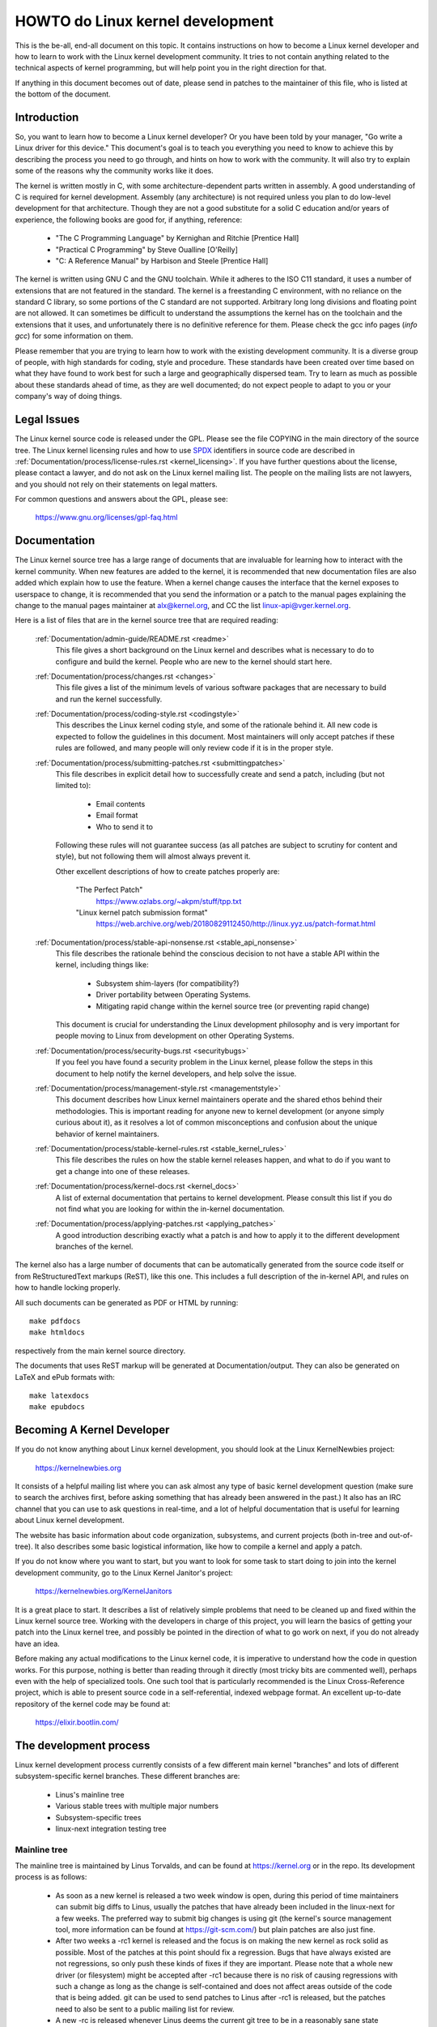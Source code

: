 .. _process_howto:

HOWTO do Linux kernel development
=================================

This is the be-all, end-all document on this topic.  It contains
instructions on how to become a Linux kernel developer and how to learn
to work with the Linux kernel development community.  It tries to not
contain anything related to the technical aspects of kernel programming,
but will help point you in the right direction for that.

If anything in this document becomes out of date, please send in patches
to the maintainer of this file, who is listed at the bottom of the
document.


Introduction
------------

So, you want to learn how to become a Linux kernel developer?  Or you
have been told by your manager, "Go write a Linux driver for this
device."  This document's goal is to teach you everything you need to
know to achieve this by describing the process you need to go through,
and hints on how to work with the community.  It will also try to
explain some of the reasons why the community works like it does.

The kernel is written mostly in C, with some architecture-dependent
parts written in assembly. A good understanding of C is required for
kernel development.  Assembly (any architecture) is not required unless
you plan to do low-level development for that architecture.  Though they
are not a good substitute for a solid C education and/or years of
experience, the following books are good for, if anything, reference:

 - "The C Programming Language" by Kernighan and Ritchie [Prentice Hall]
 - "Practical C Programming" by Steve Oualline [O'Reilly]
 - "C:  A Reference Manual" by Harbison and Steele [Prentice Hall]

The kernel is written using GNU C and the GNU toolchain.  While it
adheres to the ISO C11 standard, it uses a number of extensions that are
not featured in the standard.  The kernel is a freestanding C
environment, with no reliance on the standard C library, so some
portions of the C standard are not supported.  Arbitrary long long
divisions and floating point are not allowed.  It can sometimes be
difficult to understand the assumptions the kernel has on the toolchain
and the extensions that it uses, and unfortunately there is no
definitive reference for them.  Please check the gcc info pages (`info
gcc`) for some information on them.

Please remember that you are trying to learn how to work with the
existing development community.  It is a diverse group of people, with
high standards for coding, style and procedure.  These standards have
been created over time based on what they have found to work best for
such a large and geographically dispersed team.  Try to learn as much as
possible about these standards ahead of time, as they are well
documented; do not expect people to adapt to you or your company's way
of doing things.


Legal Issues
------------

The Linux kernel source code is released under the GPL.  Please see the file
COPYING in the main directory of the source tree. The Linux kernel licensing
rules and how to use `SPDX <https://spdx.org/>`_ identifiers in source code are
described in :ref:`Documentation/process/license-rules.rst <kernel_licensing>`.
If you have further questions about the license, please contact a lawyer, and do
not ask on the Linux kernel mailing list.  The people on the mailing lists are
not lawyers, and you should not rely on their statements on legal matters.

For common questions and answers about the GPL, please see:

	https://www.gnu.org/licenses/gpl-faq.html


Documentation
-------------

The Linux kernel source tree has a large range of documents that are
invaluable for learning how to interact with the kernel community.  When
new features are added to the kernel, it is recommended that new
documentation files are also added which explain how to use the feature.
When a kernel change causes the interface that the kernel exposes to
userspace to change, it is recommended that you send the information or
a patch to the manual pages explaining the change to the manual pages
maintainer at alx@kernel.org, and CC the list linux-api@vger.kernel.org.

Here is a list of files that are in the kernel source tree that are
required reading:

  :ref:`Documentation/admin-guide/README.rst <readme>`
    This file gives a short background on the Linux kernel and describes
    what is necessary to do to configure and build the kernel.  People
    who are new to the kernel should start here.

  :ref:`Documentation/process/changes.rst <changes>`
    This file gives a list of the minimum levels of various software
    packages that are necessary to build and run the kernel
    successfully.

  :ref:`Documentation/process/coding-style.rst <codingstyle>`
    This describes the Linux kernel coding style, and some of the
    rationale behind it. All new code is expected to follow the
    guidelines in this document. Most maintainers will only accept
    patches if these rules are followed, and many people will only
    review code if it is in the proper style.

  :ref:`Documentation/process/submitting-patches.rst <submittingpatches>`
    This file describes in explicit detail how to successfully create
    and send a patch, including (but not limited to):

       - Email contents
       - Email format
       - Who to send it to

    Following these rules will not guarantee success (as all patches are
    subject to scrutiny for content and style), but not following them
    will almost always prevent it.

    Other excellent descriptions of how to create patches properly are:

	"The Perfect Patch"
		https://www.ozlabs.org/~akpm/stuff/tpp.txt

	"Linux kernel patch submission format"
		https://web.archive.org/web/20180829112450/http://linux.yyz.us/patch-format.html

  :ref:`Documentation/process/stable-api-nonsense.rst <stable_api_nonsense>`
    This file describes the rationale behind the conscious decision to
    not have a stable API within the kernel, including things like:

      - Subsystem shim-layers (for compatibility?)
      - Driver portability between Operating Systems.
      - Mitigating rapid change within the kernel source tree (or
	preventing rapid change)

    This document is crucial for understanding the Linux development
    philosophy and is very important for people moving to Linux from
    development on other Operating Systems.

  :ref:`Documentation/process/security-bugs.rst <securitybugs>`
    If you feel you have found a security problem in the Linux kernel,
    please follow the steps in this document to help notify the kernel
    developers, and help solve the issue.

  :ref:`Documentation/process/management-style.rst <managementstyle>`
    This document describes how Linux kernel maintainers operate and the
    shared ethos behind their methodologies.  This is important reading
    for anyone new to kernel development (or anyone simply curious about
    it), as it resolves a lot of common misconceptions and confusion
    about the unique behavior of kernel maintainers.

  :ref:`Documentation/process/stable-kernel-rules.rst <stable_kernel_rules>`
    This file describes the rules on how the stable kernel releases
    happen, and what to do if you want to get a change into one of these
    releases.

  :ref:`Documentation/process/kernel-docs.rst <kernel_docs>`
    A list of external documentation that pertains to kernel
    development.  Please consult this list if you do not find what you
    are looking for within the in-kernel documentation.

  :ref:`Documentation/process/applying-patches.rst <applying_patches>`
    A good introduction describing exactly what a patch is and how to
    apply it to the different development branches of the kernel.

The kernel also has a large number of documents that can be
automatically generated from the source code itself or from
ReStructuredText markups (ReST), like this one. This includes a
full description of the in-kernel API, and rules on how to handle
locking properly.

All such documents can be generated as PDF or HTML by running::

	make pdfdocs
	make htmldocs

respectively from the main kernel source directory.

The documents that uses ReST markup will be generated at Documentation/output.
They can also be generated on LaTeX and ePub formats with::

	make latexdocs
	make epubdocs

Becoming A Kernel Developer
---------------------------

If you do not know anything about Linux kernel development, you should
look at the Linux KernelNewbies project:

	https://kernelnewbies.org

It consists of a helpful mailing list where you can ask almost any type
of basic kernel development question (make sure to search the archives
first, before asking something that has already been answered in the
past.)  It also has an IRC channel that you can use to ask questions in
real-time, and a lot of helpful documentation that is useful for
learning about Linux kernel development.

The website has basic information about code organization, subsystems,
and current projects (both in-tree and out-of-tree). It also describes
some basic logistical information, like how to compile a kernel and
apply a patch.

If you do not know where you want to start, but you want to look for
some task to start doing to join into the kernel development community,
go to the Linux Kernel Janitor's project:

	https://kernelnewbies.org/KernelJanitors

It is a great place to start.  It describes a list of relatively simple
problems that need to be cleaned up and fixed within the Linux kernel
source tree.  Working with the developers in charge of this project, you
will learn the basics of getting your patch into the Linux kernel tree,
and possibly be pointed in the direction of what to go work on next, if
you do not already have an idea.

Before making any actual modifications to the Linux kernel code, it is
imperative to understand how the code in question works.  For this
purpose, nothing is better than reading through it directly (most tricky
bits are commented well), perhaps even with the help of specialized
tools.  One such tool that is particularly recommended is the Linux
Cross-Reference project, which is able to present source code in a
self-referential, indexed webpage format. An excellent up-to-date
repository of the kernel code may be found at:

	https://elixir.bootlin.com/


The development process
-----------------------

Linux kernel development process currently consists of a few different
main kernel "branches" and lots of different subsystem-specific kernel
branches.  These different branches are:

  - Linus's mainline tree
  - Various stable trees with multiple major numbers
  - Subsystem-specific trees
  - linux-next integration testing tree

Mainline tree
~~~~~~~~~~~~~

The mainline tree is maintained by Linus Torvalds, and can be found at
https://kernel.org or in the repo.  Its development process is as follows:

  - As soon as a new kernel is released a two week window is open,
    during this period of time maintainers can submit big diffs to
    Linus, usually the patches that have already been included in the
    linux-next for a few weeks.  The preferred way to submit big changes
    is using git (the kernel's source management tool, more information
    can be found at https://git-scm.com/) but plain patches are also just
    fine.
  - After two weeks a -rc1 kernel is released and the focus is on making the
    new kernel as rock solid as possible.  Most of the patches at this point
    should fix a regression.  Bugs that have always existed are not
    regressions, so only push these kinds of fixes if they are important.
    Please note that a whole new driver (or filesystem) might be accepted
    after -rc1 because there is no risk of causing regressions with such a
    change as long as the change is self-contained and does not affect areas
    outside of the code that is being added.  git can be used to send
    patches to Linus after -rc1 is released, but the patches need to also be
    sent to a public mailing list for review.
  - A new -rc is released whenever Linus deems the current git tree to
    be in a reasonably sane state adequate for testing.  The goal is to
    release a new -rc kernel every week.
  - Process continues until the kernel is considered "ready", the
    process should last around 6 weeks.

It is worth mentioning what Andrew Morton wrote on the linux-kernel
mailing list about kernel releases:

	*"Nobody knows when a kernel will be released, because it's
	released according to perceived bug status, not according to a
	preconceived timeline."*

Various stable trees with multiple major numbers
~~~~~~~~~~~~~~~~~~~~~~~~~~~~~~~~~~~~~~~~~~~~~~~~

Kernels with 3-part versions are -stable kernels. They contain
relatively small and critical fixes for security problems or significant
regressions discovered in a given major mainline release. Each release
in a major stable series increments the third part of the version
number, keeping the first two parts the same.

This is the recommended branch for users who want the most recent stable
kernel and are not interested in helping test development/experimental
versions.

Stable trees are maintained by the "stable" team <stable@vger.kernel.org>, and
are released as needs dictate.  The normal release period is approximately
two weeks, but it can be longer if there are no pressing problems.  A
security-related problem, instead, can cause a release to happen almost
instantly.

The file :ref:`Documentation/process/stable-kernel-rules.rst <stable_kernel_rules>`
in the kernel tree documents what kinds of changes are acceptable for
the -stable tree, and how the release process works.

Subsystem-specific trees
~~~~~~~~~~~~~~~~~~~~~~~~

The maintainers of the various kernel subsystems --- and also many
kernel subsystem developers --- expose their current state of
development in source repositories.  That way, others can see what is
happening in the different areas of the kernel.  In areas where
development is rapid, a developer may be asked to base his submissions
onto such a subsystem kernel tree so that conflicts between the
submission and other already ongoing work are avoided.

Most of these repositories are git trees, but there are also other SCMs
in use, or patch queues being published as quilt series.  Addresses of
these subsystem repositories are listed in the MAINTAINERS file.  Many
of them can be browsed at https://git.kernel.org/.

Before a proposed patch is committed to such a subsystem tree, it is
subject to review which primarily happens on mailing lists (see the
respective section below).  For several kernel subsystems, this review
process is tracked with the tool patchwork.  Patchwork offers a web
interface which shows patch postings, any comments on a patch or
revisions to it, and maintainers can mark patches as under review,
accepted, or rejected.  Most of these patchwork sites are listed at
https://patchwork.kernel.org/.

linux-next integration testing tree
~~~~~~~~~~~~~~~~~~~~~~~~~~~~~~~~~~~

Before updates from subsystem trees are merged into the mainline tree,
they need to be integration-tested.  For this purpose, a special
testing repository exists into which virtually all subsystem trees are
pulled on an almost daily basis:

	https://git.kernel.org/pub/scm/linux/kernel/git/next/linux-next.git

This way, the linux-next gives a summary outlook onto what will be
expected to go into the mainline kernel at the next merge period.
Adventurous testers are very welcome to runtime-test the linux-next.


Bug Reporting
-------------

The file 'Documentation/admin-guide/reporting-issues.rst' in the main kernel
source directory describes how to report a possible kernel bug, and details
what kind of information is needed by the kernel developers to help track
down the problem.


Managing bug reports
--------------------

One of the best ways to put into practice your hacking skills is by fixing
bugs reported by other people. Not only will you help to make the kernel
more stable, but you'll also learn to fix real-world problems and you will
improve your skills, and other developers will be aware of your presence.
Fixing bugs is one of the best ways to get merits among other developers,
because not many people like wasting time fixing other people's bugs.

To work on already reported bug reports, find a subsystem you are interested in.
Check the MAINTAINERS file where bugs for that subsystem get reported to; often
it will be a mailing list, rarely a bugtracker. Search the archives of said
place for recent reports and help where you see fit. You may also want to check
https://bugzilla.kernel.org for bug reports; only a handful of kernel subsystems
use it actively for reporting or tracking, nevertheless bugs for the whole
kernel get filed there.


Mailing lists
-------------

As some of the above documents describe, the majority of the core kernel
developers participate on the Linux Kernel Mailing list.  Details on how
to subscribe and unsubscribe from the list can be found at:

	https://subspace.kernel.org/subscribing.html

There are archives of the mailing list on the web in many different
places.  Use a search engine to find these archives.  For example:

	https://lore.kernel.org/linux-kernel/

It is highly recommended that you search the archives about the topic
you want to bring up, before you post it to the list. A lot of things
already discussed in detail are only recorded at the mailing list
archives.

Most of the individual kernel subsystems also have their own separate
mailing list where they do their development efforts.  See the
MAINTAINERS file for a list of what these lists are for the different
groups.

Many of the lists are hosted on kernel.org. Information on them can be
found at:

	https://subspace.kernel.org

Please remember to follow good behavioral habits when using the lists.
Though a bit cheesy, the following URL has some simple guidelines for
interacting with the list (or any list):

	https://subspace.kernel.org/etiquette.html

If multiple people respond to your mail, the CC: list of recipients may
get pretty large. Don't remove anybody from the CC: list without a good
reason, or don't reply only to the list address. Get used to receiving the
mail twice, one from the sender and the one from the list, and don't try
to tune that by adding fancy mail-headers, people will not like it.

Remember to keep the context and the attribution of your replies intact,
keep the "John Kernelhacker wrote ...:" lines at the top of your reply, and
add your statements between the individual quoted sections instead of
writing at the top of the mail.

If you add patches to your mail, make sure they are plain readable text
as stated in :ref:`Documentation/process/submitting-patches.rst <submittingpatches>`.
Kernel developers don't want to deal with
attachments or compressed patches; they may want to comment on
individual lines of your patch, which works only that way. Make sure you
use a mail program that does not mangle spaces and tab characters. A
good first test is to send the mail to yourself and try to apply your
own patch by yourself. If that doesn't work, get your mail program fixed
or change it until it works.

Above all, please remember to show respect to other subscribers.


Working with the community
--------------------------

The goal of the kernel community is to provide the best possible kernel
there is.  When you submit a patch for acceptance, it will be reviewed
on its technical merits and those alone.  So, what should you be
expecting?

  - criticism
  - comments
  - requests for change
  - requests for justification
  - silence

Remember, this is part of getting your patch into the kernel.  You have
to be able to take criticism and comments about your patches, evaluate
them at a technical level and either rework your patches or provide
clear and concise reasoning as to why those changes should not be made.
If there are no responses to your posting, wait a few days and try
again, sometimes things get lost in the huge volume.

What should you not do?

  - expect your patch to be accepted without question
  - become defensive
  - ignore comments
  - resubmit the patch without making any of the requested changes

In a community that is looking for the best technical solution possible,
there will always be differing opinions on how beneficial a patch is.
You have to be cooperative, and willing to adapt your idea to fit within
the kernel.  Or at least be willing to prove your idea is worth it.
Remember, being wrong is acceptable as long as you are willing to work
toward a solution that is right.

It is normal that the answers to your first patch might simply be a list
of a dozen things you should correct.  This does **not** imply that your
patch will not be accepted, and it is **not** meant against you
personally.  Simply correct all issues raised against your patch and
resend it.


Differences between the kernel community and corporate structures
-----------------------------------------------------------------

The kernel community works differently than most traditional corporate
development environments.  Here are a list of things that you can try to
do to avoid problems:

  Good things to say regarding your proposed changes:

    - "This solves multiple problems."
    - "This deletes 2000 lines of code."
    - "Here is a patch that explains what I am trying to describe."
    - "I tested it on 5 different architectures..."
    - "Here is a series of small patches that..."
    - "This increases performance on typical machines..."

  Bad things you should avoid saying:

    - "We did it this way in AIX/ptx/Solaris, so therefore it must be
      good..."
    - "I've being doing this for 20 years, so..."
    - "This is required for my company to make money"
    - "This is for our Enterprise product line."
    - "Here is my 1000 page design document that describes my idea"
    - "I've been working on this for 6 months..."
    - "Here's a 5000 line patch that..."
    - "I rewrote all of the current mess, and here it is..."
    - "I have a deadline, and this patch needs to be applied now."

Another way the kernel community is different than most traditional
software engineering work environments is the faceless nature of
interaction.  One benefit of using email and irc as the primary forms of
communication is the lack of discrimination based on gender or race.
The Linux kernel work environment is accepting of women and minorities
because all you are is an email address.  The international aspect also
helps to level the playing field because you can't guess gender based on
a person's name. A man may be named Andrea and a woman may be named Pat.
Most women who have worked in the Linux kernel and have expressed an
opinion have had positive experiences.

The language barrier can cause problems for some people who are not
comfortable with English.  A good grasp of the language can be needed in
order to get ideas across properly on mailing lists, so it is
recommended that you check your emails to make sure they make sense in
English before sending them.


Break up your changes
---------------------

The Linux kernel community does not gladly accept large chunks of code
dropped on it all at once.  The changes need to be properly introduced,
discussed, and broken up into tiny, individual portions.  This is almost
the exact opposite of what companies are used to doing.  Your proposal
should also be introduced very early in the development process, so that
you can receive feedback on what you are doing.  It also lets the
community feel that you are working with them, and not simply using them
as a dumping ground for your feature.  However, don't send 50 emails at
one time to a mailing list, your patch series should be smaller than
that almost all of the time.

The reasons for breaking things up are the following:

1) Small patches increase the likelihood that your patches will be
   applied, since they don't take much time or effort to verify for
   correctness.  A 5 line patch can be applied by a maintainer with
   barely a second glance. However, a 500 line patch may take hours to
   review for correctness (the time it takes is exponentially
   proportional to the size of the patch, or something).

   Small patches also make it very easy to debug when something goes
   wrong.  It's much easier to back out patches one by one than it is
   to dissect a very large patch after it's been applied (and broken
   something).

2) It's important not only to send small patches, but also to rewrite
   and simplify (or simply re-order) patches before submitting them.

Here is an analogy from kernel developer Al Viro:

	*"Think of a teacher grading homework from a math student.  The
	teacher does not want to see the student's trials and errors
	before they came up with the solution. They want to see the
	cleanest, most elegant answer.  A good student knows this, and
	would never submit her intermediate work before the final
	solution.*

	*The same is true of kernel development. The maintainers and
	reviewers do not want to see the thought process behind the
	solution to the problem one is solving. They want to see a
	simple and elegant solution."*

It may be challenging to keep the balance between presenting an elegant
solution and working together with the community and discussing your
unfinished work. Therefore it is good to get early in the process to
get feedback to improve your work, but also keep your changes in small
chunks that they may get already accepted, even when your whole task is
not ready for inclusion now.

Also realize that it is not acceptable to send patches for inclusion
that are unfinished and will be "fixed up later."


Justify your change
-------------------

Along with breaking up your patches, it is very important for you to let
the Linux community know why they should add this change.  New features
must be justified as being needed and useful.


Document your change
--------------------

When sending in your patches, pay special attention to what you say in
the text in your email.  This information will become the ChangeLog
information for the patch, and will be preserved for everyone to see for
all time.  It should describe the patch completely, containing:

  - why the change is necessary
  - the overall design approach in the patch
  - implementation details
  - testing results

For more details on what this should all look like, please see the
ChangeLog section of the document:

  "The Perfect Patch"
      https://www.ozlabs.org/~akpm/stuff/tpp.txt


All of these things are sometimes very hard to do. It can take years to
perfect these practices (if at all). It's a continuous process of
improvement that requires a lot of patience and determination. But
don't give up, it's possible. Many have done it before, and each had to
start exactly where you are now.




----------

Thanks to Paolo Ciarrocchi who allowed the "Development Process"
(https://lwn.net/Articles/94386/) section
to be based on text he had written, and to Randy Dunlap and Gerrit
Huizenga for some of the list of things you should and should not say.
Also thanks to Pat Mochel, Hanna Linder, Randy Dunlap, Kay Sievers,
Vojtech Pavlik, Jan Kara, Josh Boyer, Kees Cook, Andrew Morton, Andi
Kleen, Vadim Lobanov, Jesper Juhl, Adrian Bunk, Keri Harris, Frans Pop,
David A. Wheeler, Junio Hamano, Michael Kerrisk, and Alex Shepard for
their review, comments, and contributions.  Without their help, this
document would not have been possible.



Maintainer: Greg Kroah-Hartman <greg@kroah.com>
